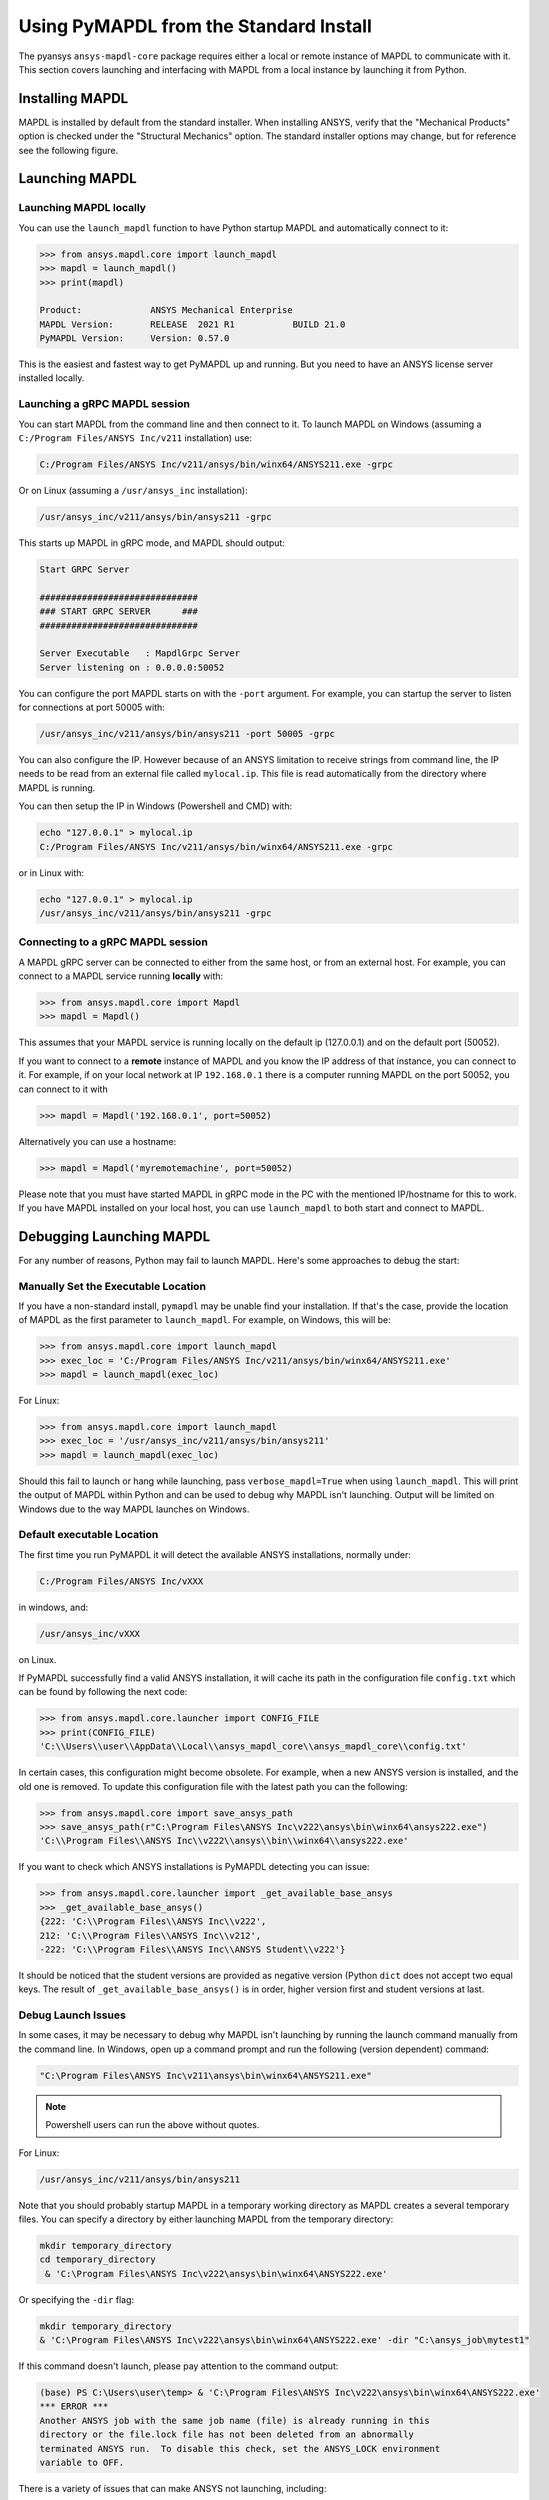 .. _using_standard_install:

***************************************
Using PyMAPDL from the Standard Install
***************************************

The pyansys ``ansys-mapdl-core`` package requires either a local or
remote instance of MAPDL to communicate with it.  This section covers
launching and interfacing with MAPDL from a local instance by
launching it from Python.

Installing MAPDL
----------------

MAPDL is installed by default from the standard installer.  When
installing ANSYS, verify that the "Mechanical Products" option is
checked under the "Structural Mechanics" option.  The standard
installer options may change, but for reference see the following
figure.

.. figure:: ../images/unified_install_2019R1.jpg
    :width: 400pt


Launching MAPDL
---------------

Launching MAPDL locally
~~~~~~~~~~~~~~~~~~~~~~~~~~~~~~~~~~~~

You can use the ``launch_mapdl`` function to have Python startup MAPDL and
automatically connect to it:

.. code:: python

    >>> from ansys.mapdl.core import launch_mapdl
    >>> mapdl = launch_mapdl()
    >>> print(mapdl)

    Product:             ANSYS Mechanical Enterprise
    MAPDL Version:       RELEASE  2021 R1           BUILD 21.0
    PyMAPDL Version:     Version: 0.57.0


This is the easiest and fastest way to get PyMAPDL up and running. 
But you need to have an ANSYS license server installed locally. 

Launching a gRPC MAPDL session
~~~~~~~~~~~~~~~~~~~~~~~~~~~~~~~~~~~~
You can start MAPDL from the command line and then connect to it.
To launch MAPDL on Windows (assuming a ``C:/Program Files/ANSYS Inc/v211`` installation) use:

.. code::

    C:/Program Files/ANSYS Inc/v211/ansys/bin/winx64/ANSYS211.exe -grpc

Or on Linux (assuming a ``/usr/ansys_inc`` installation):

.. code::

    /usr/ansys_inc/v211/ansys/bin/ansys211 -grpc

This starts up MAPDL in gRPC mode, and MAPDL should output:

.. code::

     Start GRPC Server

     ##############################
     ### START GRPC SERVER      ###
     ##############################

     Server Executable   : MapdlGrpc Server
     Server listening on : 0.0.0.0:50052

You can configure the port MAPDL starts on with the ``-port`` argument.  For
example, you can startup the server to listen for connections at 
port 50005 with:

.. code::

    /usr/ansys_inc/v211/ansys/bin/ansys211 -port 50005 -grpc

You can also configure the IP. 
However because of an ANSYS limitation to receive
strings from command line, the IP needs to be read from an external file 
called ``mylocal.ip``. This file is read automatically from the directory where 
MAPDL is running.

You can then setup the IP in Windows (Powershell and CMD) with:

.. code::
    
    echo "127.0.0.1" > mylocal.ip
    C:/Program Files/ANSYS Inc/v211/ansys/bin/winx64/ANSYS211.exe -grpc


or in Linux with:

.. code::
    
    echo "127.0.0.1" > mylocal.ip
    /usr/ansys_inc/v211/ansys/bin/ansys211 -grpc


Connecting to a gRPC MAPDL session
~~~~~~~~~~~~~~~~~~~~~~~~~~~~~~~~~~~~

A MAPDL gRPC server can be connected to either from the same host, or from an
external host.  For example, you can connect to a MAPDL service
running **locally** with:

.. code::

    >>> from ansys.mapdl.core import Mapdl
    >>> mapdl = Mapdl()


This assumes that your MAPDL service is running locally on the default ip 
(127.0.0.1) and on the default port (50052).  

If you want to connect to a **remote** instance of MAPDL and you know the IP 
address of that instance, you can connect to it.
For example, if on your local network at IP ``192.168.0.1`` there is a
computer running MAPDL on the port 50052, you can connect to it with

.. code::

    >>> mapdl = Mapdl('192.168.0.1', port=50052)

Alternatively you can use a hostname:

.. code:: python

    >>> mapdl = Mapdl('myremotemachine', port=50052)

Please note that you must have started MAPDL in gRPC mode in the PC with
the mentioned IP/hostname for this to work.
If you have MAPDL installed on your local host, you
can use ``launch_mapdl`` to both start and connect to MAPDL.


Debugging Launching MAPDL
-------------------------
For any number of reasons, Python may fail to launch MAPDL.  Here's
some approaches to debug the start:


Manually Set the Executable Location
~~~~~~~~~~~~~~~~~~~~~~~~~~~~~~~~~~~~
If you have a non-standard install, ``pymapdl`` may be unable find
your installation.  If that's the case, provide the location of MAPDL
as the first parameter to ``launch_mapdl``.  For example, on Windows,
this will be:

.. code:: python

    >>> from ansys.mapdl.core import launch_mapdl
    >>> exec_loc = 'C:/Program Files/ANSYS Inc/v211/ansys/bin/winx64/ANSYS211.exe'
    >>> mapdl = launch_mapdl(exec_loc)

For Linux:

.. code:: python

    >>> from ansys.mapdl.core import launch_mapdl
    >>> exec_loc = '/usr/ansys_inc/v211/ansys/bin/ansys211'
    >>> mapdl = launch_mapdl(exec_loc)

Should this fail to launch or hang while launching, pass
``verbose_mapdl=True`` when using ``launch_mapdl``.  This will print
the output of MAPDL within Python and can be used to debug why MAPDL
isn't launching.  Output will be limited on Windows due to the way
MAPDL launches on Windows.

Default executable Location
~~~~~~~~~~~~~~~~~~~~~~~~~~~

The first time you run PyMAPDL it will detect the
available ANSYS installations, normally under:

.. code:: text

    C:/Program Files/ANSYS Inc/vXXX

in windows, and:

.. code:: text

    /usr/ansys_inc/vXXX

on Linux.

If PyMAPDL successfully find a valid ANSYS installation, it will cache its
path in the configuration file ``config.txt`` which can be found by following
the next code:

.. code:: python

    >>> from ansys.mapdl.core.launcher import CONFIG_FILE
    >>> print(CONFIG_FILE)
    'C:\\Users\\user\\AppData\\Local\\ansys_mapdl_core\\ansys_mapdl_core\\config.txt'


In certain cases, this configuration might become obsolete. For example, when a new
ANSYS version is installed, and the old one is removed.
To update this configuration file with the latest path you can the following:

.. code:: python

    >>> from ansys.mapdl.core import save_ansys_path
    >>> save_ansys_path(r"C:\Program Files\ANSYS Inc\v222\ansys\bin\winx64\ansys222.exe")
    'C:\\Program Files\\ANSYS Inc\\v222\\ansys\\bin\\winx64\\ansys222.exe'

If you want to check which ANSYS installations is PyMAPDL detecting you can issue:

.. code:: python

    >>> from ansys.mapdl.core.launcher import _get_available_base_ansys
    >>> _get_available_base_ansys()
    {222: 'C:\\Program Files\\ANSYS Inc\\v222',
    212: 'C:\\Program Files\\ANSYS Inc\\v212',
    -222: 'C:\\Program Files\\ANSYS Inc\\ANSYS Student\\v222'}

It should be noticed that the student versions are provided as negative version (Python ``dict``
does not accept two equal keys.
The result of ``_get_available_base_ansys()`` is in order, higher version first and student versions
at last.

Debug Launch Issues
~~~~~~~~~~~~~~~~~~~
In some cases, it may be necessary to debug why MAPDL isn't launching
by running the launch command manually from the command line.  In
Windows, open up a command prompt and run the following (version
dependent) command:

.. code::

    "C:\Program Files\ANSYS Inc\v211\ansys\bin\winx64\ANSYS211.exe"

.. note::
   Powershell users can run the above without quotes.


For Linux:

.. code::

    /usr/ansys_inc/v211/ansys/bin/ansys211

Note that you should probably startup MAPDL in a temporary working
directory as MAPDL creates a several temporary files.
You can specify a directory by either launching MAPDL from the temporary directory:

.. code:: pwsh

    mkdir temporary_directory
    cd temporary_directory
     & 'C:\Program Files\ANSYS Inc\v222\ansys\bin\winx64\ANSYS222.exe'

Or specifying the ``-dir`` flag:

.. code:: pwsh

    mkdir temporary_directory
    & 'C:\Program Files\ANSYS Inc\v222\ansys\bin\winx64\ANSYS222.exe' -dir "C:\ansys_job\mytest1"


If this command doesn't launch, please pay attention to the command output:

.. code:: pwsh

    (base) PS C:\Users\user\temp> & 'C:\Program Files\ANSYS Inc\v222\ansys\bin\winx64\ANSYS222.exe'
    *** ERROR ***
    Another ANSYS job with the same job name (file) is already running in this
    directory or the file.lock file has not been deleted from an abnormally
    terminated ANSYS run.  To disable this check, set the ANSYS_LOCK environment
    variable to OFF.


There is a variety of issues that can make ANSYS not launching, including:

- License server setup.
  Incorrect license server configuration can make ANSYS not able to get a valid license.
  In those cases, you might see output **similar** to:

  .. code:: pwsh

    (base) PS C:\Users\user\temp> & 'C:\Program Files\ANSYS Inc\v222\ansys\bin\winx64\ANSYS222.exe'
   
    ANSYS LICENSE MANAGER ERROR:

    Maximum licensed number of demo users already reached.


    ANSYS LICENSE MANAGER ERROR:

    Request name mech_2 does not exist in the licensing pool.
    No such feature exists.
    Feature:       mech_2
    License path:  C:\Users\user\AppData\Local\Temp\\cb0400ba-6edb-4bb9-a333-41e7318c007d;
    FlexNet Licensing error:-5,357


- Running behind a VPN.
  If your device is inside a virtual private network (VPN), ANSYS might have some problems to correctly
  resolve the IP of the license server. Please do check that the hostname or IP of the license server
  is correct.
  In Windows, you can find the license configuration file which points to the license server in:

  .. code:: text

    C:\Program Files\ANSYS Inc\Shared Files\Licensing\ansyslmd.ini


- Incorrect environment variables.
  The license server can be also specified using the environment variable ``ANSYSLMD_LICENSE_FILE``.
  You can check the value of this environment variable by issuing on Windows:

  .. code:: pwsh
    
    $env:ANSYSLMD_LICENSE_FILE
    1055@1.1.1.1

  And on linux:

  .. code:: bash

    printenv | grep ANSYSLMD_LICENSE_FILE

- Missing dependencies.
  


Licensing Issues
----------------

PADT generally has a great blog regarding ANSYS issues, and licensing is always a common issue 
(for example `Changes to Licensing at ANSYS 2020R1 <https://www.padtinc.com/blog/15271-2/>`_).  
Should you be responsible for maintaining Ansys licensing or have a personal install of Ansys,
please check the online Ansys licensing documentation at 
`Installation and Licensing <https://ansyshelp.ansys.com/account/secured?returnurl=/Views/Secured/prod_page.html?pn=Installation%20and%20Licensing&pid=InstallationAndLicensing&lang=en>`_.

For an in-depth explanation, please see the :download:`ANSYS Licensing Guide <ANSYS_Inc._Licensing_Guide.pdf>`.


VPN Issues
----------
Sometimes, MAPDL has issues starting when VPN software is running.  One
issue stems from MPI communication and can be solved by passing
the ``-smp`` option that sets the execution mode to "Shared Memory
Parallel", rather than the default "Distributed Memory Parallel" mode.

.. code::

    >>> from ansys.mapdl.core import launch_mapdl
    >>> mapdl = launch_mapdl(additional_switches='-smp')

While this approach has the disadvantage of using the potentially slower shared memory parallel mode, you'll at least be able to run MAPDL.  For more details on shared vs distributed memory, see `High-Performance Computing for Mechanical Simulations using ANSYS <https://www.ansys.com/-/media/Ansys/corporate/resourcelibrary/presentation/hpc-for-mechanical-ansys.pdf>`_.


Missing Dependencies on Linux
-----------------------------
Some Linux installations may be missing required dependencies.  Should
you get errors like ``libXp.so.6: cannot open shared object file: No
such file or directory``, you may be missing some necessary
dependencies.

CentOS
~~~~~~
On CentOS 7, you can install these with:

.. code::

    yum install openssl openssh-clients mesa-libGL mesa-libGLU motif libgfortran


Ubuntu
~~~~~~
Since MAPDL isn't officially supported on Ubuntu, it's a bit more
difficult to setup, but it's still possible.  On Ubuntu 20.04 with
Ansys 2021R1, install the following:

.. code::

    sudo apt-get install libx11-6 libgl1 libxm4 libxt6 libxext6 libxi6 libx11-6 libsm6 libice6 libxxf86vm1 libglu1

This takes care of everything except for ``libxp6``.  Should you be
using Ubuntu 16.04, you can install that simply with ``sudo apt
install libxp6``.  However, on Ubuntu 18.04+, you must manually
download and install the package.

Since ``libxpl6`` also pre-depends on ``multiarch-support``, which is
also outdated, it must be removed, otherwise you'll have a broken
package configuration.  The following step downloads and modifies the
``libxp6`` package to remove the ``multiarch-support`` dependency, and
then installs it via ``dpkg``.

.. code::

    cd /tmp
    wget http://ftp.br.debian.org/debian/pool/main/libx/libxp/libxp6_1.0.2-2_amd64.deb
    ar x libxp6_1.0.2-2_amd64.deb
    sudo tar xzf control.tar.gz
    sudo sed '/Pre-Depends/d' control -i
    sudo bash -c "tar c postinst postrm md5sums control | gzip -c > control.tar.gz"
    sudo ar rcs libxp6_1.0.2-2_amd64_mod.deb debian-binary control.tar.gz data.tar.xz
    sudo dpkg -i ./libxp6_1.0.2-2_amd64_mod.deb
